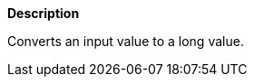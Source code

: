 // This is generated by ESQL's AbstractFunctionTestCase. Do no edit it. See ../README.md for how to regenerate it.

*Description*

Converts an input value to a long value.
